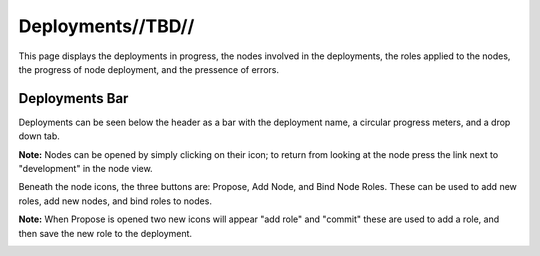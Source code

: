 

Deployments//TBD//
==================

This page displays the deployments in progress, the nodes involved in the deployments, the roles applied to the nodes, the progress of node deployment, and the pressence of errors. 

.. image:: /images/screens/webux/deployment.png

Deployments Bar
~~~~~~~~~~~~~~~

Deployments can be seen below the header as a bar with the deployment name, a circular progress meters, and a drop down tab. 

.. image:: /images/screens/webux/deploy_tenant.png

**Note:** Nodes can be opened by simply clicking on their icon; to return from looking at the node press the link next to "development" in the node view.

Beneath the node icons, the three buttons are: Propose, Add Node, and Bind Node Roles.
These can be used to add new roles, add new nodes, and bind roles to nodes.

.. image:: /images/screens/webux/no_propose.png

**Note:** When Propose is opened two new icons will appear "add role" and "commit" these are used to add a role, and then save the new role to the deployment. 

.. image:: /images/screens/webux/propose_use.png